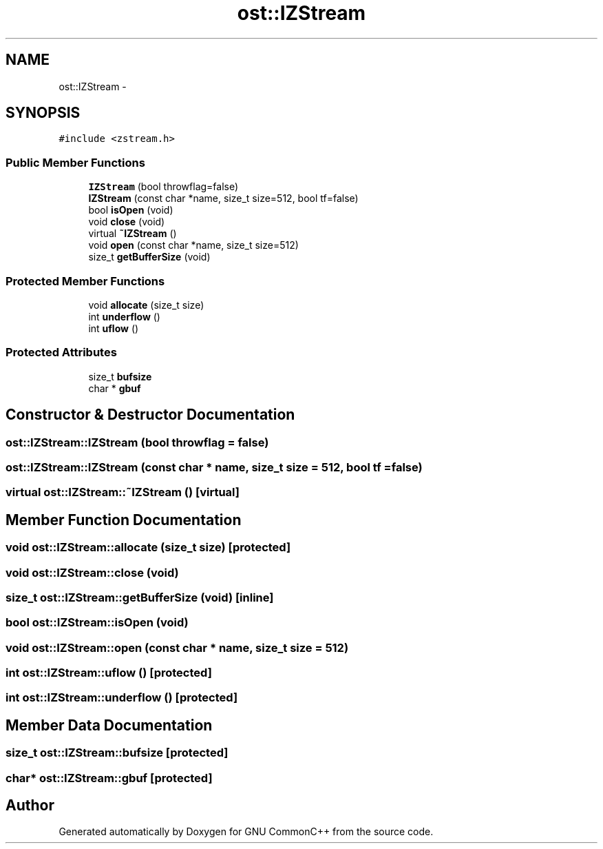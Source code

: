 .TH "ost::IZStream" 3 "2 May 2010" "GNU CommonC++" \" -*- nroff -*-
.ad l
.nh
.SH NAME
ost::IZStream \- 
.SH SYNOPSIS
.br
.PP
.PP
\fC#include <zstream.h>\fP
.SS "Public Member Functions"

.in +1c
.ti -1c
.RI "\fBIZStream\fP (bool throwflag=false)"
.br
.ti -1c
.RI "\fBIZStream\fP (const char *name, size_t size=512, bool tf=false)"
.br
.ti -1c
.RI "bool \fBisOpen\fP (void)"
.br
.ti -1c
.RI "void \fBclose\fP (void)"
.br
.ti -1c
.RI "virtual \fB~IZStream\fP ()"
.br
.ti -1c
.RI "void \fBopen\fP (const char *name, size_t size=512)"
.br
.ti -1c
.RI "size_t \fBgetBufferSize\fP (void)"
.br
.in -1c
.SS "Protected Member Functions"

.in +1c
.ti -1c
.RI "void \fBallocate\fP (size_t size)"
.br
.ti -1c
.RI "int \fBunderflow\fP ()"
.br
.ti -1c
.RI "int \fBuflow\fP ()"
.br
.in -1c
.SS "Protected Attributes"

.in +1c
.ti -1c
.RI "size_t \fBbufsize\fP"
.br
.ti -1c
.RI "char * \fBgbuf\fP"
.br
.in -1c
.SH "Constructor & Destructor Documentation"
.PP 
.SS "ost::IZStream::IZStream (bool throwflag = \fCfalse\fP)"
.SS "ost::IZStream::IZStream (const char * name, size_t size = \fC512\fP, bool tf = \fCfalse\fP)"
.SS "virtual ost::IZStream::~IZStream ()\fC [virtual]\fP"
.SH "Member Function Documentation"
.PP 
.SS "void ost::IZStream::allocate (size_t size)\fC [protected]\fP"
.SS "void ost::IZStream::close (void)"
.SS "size_t ost::IZStream::getBufferSize (void)\fC [inline]\fP"
.SS "bool ost::IZStream::isOpen (void)"
.SS "void ost::IZStream::open (const char * name, size_t size = \fC512\fP)"
.SS "int ost::IZStream::uflow ()\fC [protected]\fP"
.SS "int ost::IZStream::underflow ()\fC [protected]\fP"
.SH "Member Data Documentation"
.PP 
.SS "size_t \fBost::IZStream::bufsize\fP\fC [protected]\fP"
.SS "char* \fBost::IZStream::gbuf\fP\fC [protected]\fP"

.SH "Author"
.PP 
Generated automatically by Doxygen for GNU CommonC++ from the source code.
